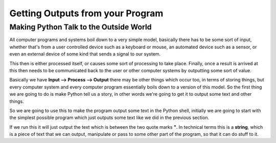 =================================
Getting Outputs from your Program
=================================


Making Python Talk to the Outside World
---------------------------------------

All computer programs and systems boil down to a very simple model, basically there has to be some sort of input,
whether that's from a user controlled device such as a keyboard or mouse, an automated device such as a sensor, or even
an external device of some kind that sends a signal to our system.

This then is either processed itself, or causes some sort of processing to take place. Finally, once a result is arrived
at this then needs to be communicated back to the user or other computer systems by outputting some sort of value.

Basically we have **Input --> Process --> Output** there may be other things which occur too, in terms of storing things,
but every computer system and every computer program essentially boils down to a version of this model. So the first
thing we are going to do is make Python tell us a story, in other words we're going to get it to output some text and
other things.

So we are going to use this to make the program output some text in the Python shell, initially we are going to start
with the simplest possible program which just outputs some text like we did in the previous section.

.. activecode:: hello_world_01
   :nocanvas: 
   :caption: The Hello World Program
   :language: python

   print("Hello world!")

If we run this it will just output the text which is between the two quote marks **"**. In technical terms this is a
**string**, which is a piece of text that we can output, manipulate or pass to some other part of the program, so that
it can do stuff to it.
